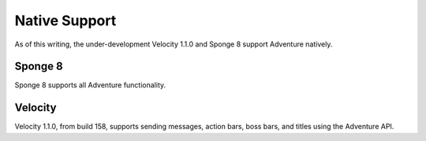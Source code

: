 .. _native-support:

==============
Native Support
==============

As of this writing, the under-development Velocity 1.1.0 and Sponge 8 support Adventure
natively.

Sponge 8
--------

Sponge 8 supports all Adventure functionality.

Velocity
--------

Velocity 1.1.0, from build 158, supports sending messages, action bars, boss bars, and titles
using the Adventure API.

